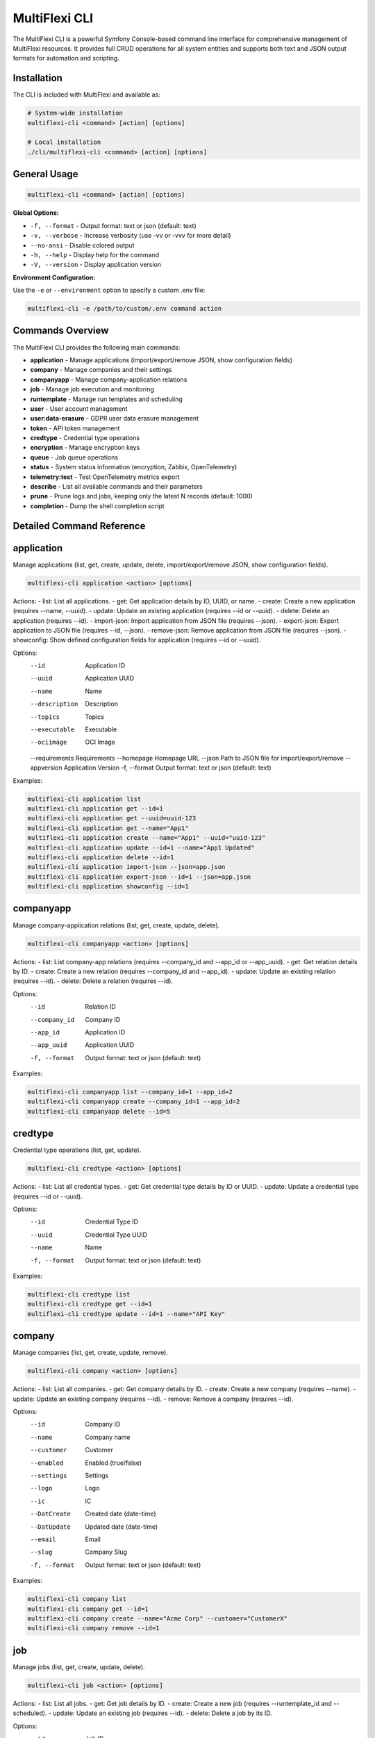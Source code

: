 .. _multiflexi-cli:

MultiFlexi CLI
==============

The MultiFlexi CLI is a powerful Symfony Console-based command line interface for comprehensive management of MultiFlexi resources. It provides full CRUD operations for all system entities and supports both text and JSON output formats for automation and scripting.

Installation
------------

The CLI is included with MultiFlexi and available as:

.. code-block:: bash

    # System-wide installation
    multiflexi-cli <command> [action] [options]
    
    # Local installation
    ./cli/multiflexi-cli <command> [action] [options]

General Usage
-------------

.. code-block:: bash

    multiflexi-cli <command> [action] [options]

**Global Options:**

- ``-f, --format`` - Output format: text or json (default: text)
- ``-v, --verbose`` - Increase verbosity (use -vv or -vvv for more detail)
- ``--no-ansi`` - Disable colored output
- ``-h, --help`` - Display help for the command
- ``-V, --version`` - Display application version

**Environment Configuration:**

Use the ``-e`` or ``--environment`` option to specify a custom .env file:

.. code-block:: bash

    multiflexi-cli -e /path/to/custom/.env command action


Commands Overview
-----------------

The MultiFlexi CLI provides the following main commands:

- **application**   - Manage applications (import/export/remove JSON, show configuration fields)
- **company**       - Manage companies and their settings
- **companyapp**    - Manage company-application relations
- **job**           - Manage job execution and monitoring
- **runtemplate**   - Manage run templates and scheduling
- **user**          - User account management
- **user:data-erasure** - GDPR user data erasure management
- **token**         - API token management
- **credtype**      - Credential type operations
- **encryption**    - Manage encryption keys
- **queue**         - Job queue operations
- **status**        - System status information (encryption, Zabbix, OpenTelemetry)
- **telemetry:test** - Test OpenTelemetry metrics export
- **describe**      - List all available commands and their parameters
- **prune**         - Prune logs and jobs, keeping only the latest N records (default: 1000)
- **completion**    - Dump the shell completion script

Detailed Command Reference
-------------------------

.. contents::
   :local:
   :depth: 2


application
-----------

Manage applications (list, get, create, update, delete, import/export/remove JSON, show configuration fields).

.. code-block:: bash

    multiflexi-cli application <action> [options]

Actions:
- list:         List all applications.
- get:          Get application details by ID, UUID, or name.
- create:       Create a new application (requires --name, --uuid).
- update:       Update an existing application (requires --id or --uuid).
- delete:       Delete an application (requires --id).
- import-json:  Import application from JSON file (requires --json).
- export-json:  Export application to JSON file (requires --id, --json).
- remove-json:  Remove application from JSON file (requires --json).
- showconfig:   Show defined configuration fields for application (requires --id or --uuid).

Options:
  --id           Application ID
  --uuid         Application UUID
  --name         Name
  --description  Description
  --topics       Topics
  --executable   Executable
  --ociimage     OCI Image
  --requirements Requirements
  --homepage     Homepage URL
  --json         Path to JSON file for import/export/remove
  --appversion   Application Version
  -f, --format   Output format: text or json (default: text)

Examples:

.. code-block:: bash

    multiflexi-cli application list
    multiflexi-cli application get --id=1
    multiflexi-cli application get --uuid=uuid-123
    multiflexi-cli application get --name="App1"
    multiflexi-cli application create --name="App1" --uuid="uuid-123"
    multiflexi-cli application update --id=1 --name="App1 Updated"
    multiflexi-cli application delete --id=1
    multiflexi-cli application import-json --json=app.json
    multiflexi-cli application export-json --id=1 --json=app.json
    multiflexi-cli application showconfig --id=1

companyapp
----------

Manage company-application relations (list, get, create, update, delete).

.. code-block:: bash

    multiflexi-cli companyapp <action> [options]

Actions:
- list:   List company-app relations (requires --company_id and --app_id or --app_uuid).
- get:    Get relation details by ID.
- create: Create a new relation (requires --company_id and --app_id).
- update: Update an existing relation (requires --id).
- delete: Delete a relation (requires --id).

Options:
  --id           Relation ID
  --company_id   Company ID
  --app_id       Application ID
  --app_uuid     Application UUID
  -f, --format   Output format: text or json (default: text)

Examples:

.. code-block:: bash

    multiflexi-cli companyapp list --company_id=1 --app_id=2
    multiflexi-cli companyapp create --company_id=1 --app_id=2
    multiflexi-cli companyapp delete --id=5

credtype
--------

Credential type operations (list, get, update).

.. code-block:: bash

    multiflexi-cli credtype <action> [options]

Actions:
- list:   List all credential types.
- get:    Get credential type details by ID or UUID.
- update: Update a credential type (requires --id or --uuid).

Options:
  --id           Credential Type ID
  --uuid         Credential Type UUID
  --name         Name
  -f, --format   Output format: text or json (default: text)

Examples:

.. code-block:: bash

    multiflexi-cli credtype list
    multiflexi-cli credtype get --id=1
    multiflexi-cli credtype update --id=1 --name="API Key"

company
-------

Manage companies (list, get, create, update, remove).

.. code-block:: bash

    multiflexi-cli company <action> [options]

Actions:
- list:   List all companies.
- get:    Get company details by ID.
- create: Create a new company (requires --name).
- update: Update an existing company (requires --id).
- remove: Remove a company (requires --id).

Options:
  --id           Company ID
  --name         Company name
  --customer     Customer
  --enabled      Enabled (true/false)
  --settings     Settings
  --logo         Logo
  --ic           IC
  --DatCreate    Created date (date-time)
  --DatUpdate    Updated date (date-time)
  --email        Email
  --slug         Company Slug
  -f, --format   Output format: text or json (default: text)

Examples:

.. code-block:: bash

    multiflexi-cli company list
    multiflexi-cli company get --id=1
    multiflexi-cli company create --name="Acme Corp" --customer="CustomerX"
    multiflexi-cli company remove --id=1

job
---

Manage jobs (list, get, create, update, delete).

.. code-block:: bash

    multiflexi-cli job <action> [options]

Actions:
- list:   List all jobs.
- get:    Get job details by ID.
- create: Create a new job (requires --runtemplate_id and --scheduled).
- update: Update an existing job (requires --id).
- delete: Delete a job by its ID.

Options:
  --id           Job ID
  --runtemplate_id RunTemplate ID
  --scheduled    Scheduled datetime
  --executor     Executor
  --schedule_type Schedule type
  --app_id       App ID
  -f, --format   Output format: text or json (default: text)

Examples:

.. code-block:: bash

    multiflexi-cli job list
    multiflexi-cli job get --id=123
    multiflexi-cli job create --runtemplate_id=5 --scheduled="2024-07-01 12:00"
    multiflexi-cli job update --id=123 --executor=Native
    multiflexi-cli job delete --id=123

runtemplate
-----------

Manage runtemplates (list, get, create, update, delete, schedule).

.. code-block:: bash

    multiflexi-cli runtemplate <action> [options]

Actions:
- list:   List all runtemplates.
- get:    Get runtemplate details by ID.
- create: Create a new runtemplate (requires --name, --app_id, --company_id).
- update: Update an existing runtemplate (requires --id).
- delete: Delete a runtemplate (requires --id).
- schedule: Schedule a runtemplate launch as a job (requires --id).

Options:
  --id           RunTemplate ID
  --name         Name
  --app_id       App ID
  --company_id   Company ID
  --interv       Interval code
  --active       Active
  --config       Application config key=value (repeatable)
  --schedule_time Schedule time for launch (Y-m-d H:i:s or "now")
  --executor     Executor to use for launch
  --env          Environment override key=value (repeatable)
  -f, --format   Output format: text or json (default: text)

Examples:

.. code-block:: bash

    multiflexi-cli runtemplate create --name="Import Yesterday" --app_id=19 --company_id=1 --config=IMPORT_SCOPE=yesterday --config=ANOTHER_KEY=foo
    multiflexi-cli runtemplate update --id=230 --config=IMPORT_SCOPE=yesterday --config=ANOTHER_KEY=foo
    multiflexi-cli runtemplate get --id=230 --format=json
    multiflexi-cli runtemplate create --name="Import" --app_id=6e2b2c2e-7c2a-4b1a-8e2d-123456789abc --company_id=1
    multiflexi-cli runtemplate schedule --id=123 --schedule_time="2025-07-01 10:00:00" --executor=Native --env=FOO=bar --env=BAZ=qux

user
----

Manage users (list, get, create, update, delete).

.. code-block:: bash

    multiflexi-cli user <action> [options]

Actions:
- list:   List all users.
- get:    Get user details by ID.
- create: Create a new user (requires --login, --firstname, --lastname, --email, --password).
- update: Update an existing user (requires --id).
- delete: Delete a user (requires --id).

Options:
  --id           User ID
  --login        Login
  --firstname    First name
  --lastname     Last name
  --email        Email
  --password     Password
  --enabled      Enabled (true/false)
  -f, --format   Output format: text or json (default: text)

Examples:

.. code-block:: bash

    multiflexi-cli user list
    multiflexi-cli user get --id=1
    multiflexi-cli user create --login="jsmith" --firstname="John" --lastname="Smith" --email="jsmith@example.com" --password="secret"
    multiflexi-cli user update --id=1 --email="john.smith@example.com"
    multiflexi-cli user delete --id=1

user:data-erasure
-----------------

Manage GDPR user data erasure requests under Article 17 (Right to Erasure).

.. code-block:: bash

    multiflexi-cli user:data-erasure <action> [options]

Actions:
- list:     List deletion requests (optionally filtered by status).
- create:   Create a new deletion request for a user.
- approve:  Approve a pending deletion request (requires admin).
- reject:   Reject a pending deletion request (requires admin).
- process:  Process an approved deletion request.
- audit:    Show audit trail for a deletion request.
- cleanup:  Clean up old audit logs (7-year retention).

Options:
  --user-id          Target user ID for the operation
  --user-login       Target user login for the operation
  --request-id       Deletion request ID
  --deletion-type    Deletion type: soft, hard, anonymize (default: soft)
  --reason           Reason for the deletion request
  --notes            Review notes for approval/rejection
  --force            Force operation without confirmation
  --export-audit     Export audit trail to CSV file
  --status           Filter requests by status: pending, approved, rejected, completed
  -f, --format       Output format: text or json (default: text)

Deletion Types:
- **soft**: Disable user account, anonymize personal data, preserve data structures
- **hard**: Permanently delete user data and account (requires approval)
- **anonymize**: Replace personal data with anonymized values, disable account

Examples:

.. code-block:: bash

    # List all pending deletion requests
    multiflexi-cli user:data-erasure list --status=pending
    
    # Create a soft deletion request for user ID 123
    multiflexi-cli user:data-erasure create --user-id=123 --deletion-type=soft --reason="User requested account deletion"
    
    # Create a hard deletion request by user login
    multiflexi-cli user:data-erasure create --user-login=jsmith --deletion-type=hard --reason="Legal compliance requirement"
    
    # Approve a deletion request with review notes
    multiflexi-cli user:data-erasure approve --request-id=456 --notes="Verified user identity and legal basis"
    
    # Reject a deletion request
    multiflexi-cli user:data-erasure reject --request-id=789 --reason="Insufficient documentation provided"
    
    # Process an approved deletion request
    multiflexi-cli user:data-erasure process --request-id=456
    
    # Show audit trail and export to CSV
    multiflexi-cli user:data-erasure audit --request-id=456 --export-audit=/tmp/audit_456.csv
    
    # Clean up old audit logs (7-year retention)
    multiflexi-cli user:data-erasure cleanup

token
-----

Manage tokens (list, get, create, generate, update).

.. code-block:: bash

    multiflexi-cli token <action> [options]

Actions:
- list:   List all tokens.
- get:    Get token details by ID.
- create: Create a new token (requires --user).
- generate: Generate a new token value (requires --user).
- update: Update an existing token (requires --id).

Options:
  --id           Token ID
  --user         User ID
  --token        Token value
  -f, --format   Output format: text or json (default: text)

Examples:

.. code-block:: bash

    multiflexi-cli token list
    multiflexi-cli token get --id=1
    multiflexi-cli token create --user=2
    multiflexi-cli token generate --user=2
    multiflexi-cli token update --id=1 --token=NEWVALUE

encryption
----------

Manage encryption keys for secure credential storage. MultiFlexi uses AES-256 encryption to protect sensitive data (passwords, API keys, tokens) in the database.

.. code-block:: bash

    multiflexi-cli encryption <action> [options]

Actions:
- **status**: Show encryption system status (master key, active keys, key details)
- **init**: Re-initialize encryption keys (generates new 256-bit key encrypted with master key)

Options:
  -f, --format   Output format: text or json (default: text)

Configuration
^^^^^^^^^^^^^

MultiFlexi encryption requires ``ENCRYPTION_MASTER_KEY`` to be configured in one of the following ways (checked in priority order):

1. Environment variable: ``ENCRYPTION_MASTER_KEY``
2. Environment variable: ``MULTIFLEXI_MASTER_KEY`` (backward compatibility)
3. Configuration file: ``/etc/multiflexi/multiflexi.env``

**Automatic Setup**: During installation of the ``multiflexi-common`` package, a master key is automatically generated and stored in ``/etc/multiflexi/multiflexi.env``.

**Manual Configuration**:

.. code-block:: bash

    # Generate a secure 256-bit key
    openssl rand -base64 32
    
    # Add to /etc/multiflexi/multiflexi.env
    echo "ENCRYPTION_MASTER_KEY=<generated-key>" | sudo tee -a /etc/multiflexi/multiflexi.env

**Important Security Notes**:

- Backup ``/etc/multiflexi/multiflexi.env`` - without the master key, encrypted credentials cannot be recovered
- Never commit the master key to version control
- If the master key is lost, all encrypted credentials become permanently inaccessible
- The master key is used to encrypt database encryption keys (key wrapping)

Status Action
^^^^^^^^^^^^^

Check the encryption system status:

.. code-block:: bash

    multiflexi-cli encryption status
    
    # JSON output for automation
    multiflexi-cli encryption status -f json

Sample output:

.. code-block:: text

    Encryption Status
    Master Key: configured
    Total Keys: 3
    Active Keys: 3
    
    Keys:
    +-------------+-------------+--------+---------------------+---------+
    | Key Name    | Algorithm   | Status | Created             | Rotated |
    +-------------+-------------+--------+---------------------+---------+
    | credentials | aes-256-gcm | active | 2025-10-30 09:00:00 | never   |
    | default     | aes-256-gcm | active | 2025-10-29 10:00:00 | never   |
    | personal    | aes-256-gcm | active | 2025-10-28 08:00:00 | never   |
    +-------------+-------------+--------+---------------------+---------+

JSON output includes:

.. code-block:: json

    {
        "success": true,
        "message": "Encryption status retrieved",
        "data": {
            "master_key": "configured",
            "total_keys": 3,
            "active_keys": 3,
            "keys": [
                {
                    "key_name": "credentials",
                    "algorithm": "aes-256-gcm",
                    "created_at": "2025-10-30 09:00:00",
                    "rotated_at": null,
                    "is_active": true
                }
            ]
        }
    }

Init Action
^^^^^^^^^^^

Re-initialize encryption keys:

.. code-block:: bash

    # Re-initialize encryption keys
    multiflexi-cli encryption init
    
    # Re-initialize with JSON output
    multiflexi-cli encryption init -f json

Sample output:

.. code-block:: text

    Encryption key initialized successfully
    Key name: credentials
    Algorithm: aes-256-gcm
    WARNING: All existing encrypted credentials are now invalid and must be re-entered

**Warning**: Re-initializing encryption keys will invalidate all previously encrypted credentials. All sensitive data must be re-entered after running this command. Use this command only during:

- Initial system setup
- After master key rotation
- Security incident response
- Explicit security policy requirements

**Error Handling**:

If ``ENCRYPTION_MASTER_KEY`` is not configured, the init command will fail:

.. code-block:: text

    ERROR: ENCRYPTION_MASTER_KEY is not configured. Set it in .env file or as environment variable.

queue
-----

Queue operations (list, truncate).

.. code-block:: bash

    multiflexi-cli queue <action> [options]

Actions:
- list:     Show all scheduled jobs in the queue.
- truncate: Remove all scheduled jobs from the queue.

Options:
  -f, --format   Output format: text or json (default: text)

Examples:

.. code-block:: bash

    multiflexi-cli queue list -f json
    multiflexi-cli queue truncate -f json

prune
-----

Prune logs and jobs, keeping only the latest N records (default: 1000).

.. code-block:: bash

    multiflexi-cli prune [--logs] [--jobs] [--keep=N]

Options:
  --logs         Prune logs table
  --jobs         Prune jobs table
  --keep         Number of records to keep (default: 1000)

Examples:

.. code-block:: bash

    multiflexi-cli prune --logs
    multiflexi-cli prune --jobs --keep=500
    multiflexi-cli prune --logs --jobs --keep=2000

completion
----------

Dump the shell completion script for bash, zsh, or fish.

.. code-block:: bash

    multiflexi-cli completion [shell]

Options:
  --debug        Tail the completion debug log

Examples:

.. code-block:: bash

    multiflexi-cli completion bash
    multiflexi-cli completion zsh
    multiflexi-cli completion fish

describe
--------

List all available commands and their parameters.

.. code-block:: bash

    multiflexi-cli describe


status
------

Show current MultiFlexi system status, including version, database, PHP, OS, resource usage, monitoring systems (Zabbix, OpenTelemetry), encryption, and service health.

.. code-block:: bash

    multiflexi-cli status
    multiflexi-cli status --format json

Sample output:

.. code-block:: text

    version-cli: dev-main
    db-migration: RuntemplateCron
    php: 8.4.11
    os: Linux
    memory: 4071888
    companies: 4
    apps: 22
    runtemplates: 177
    topics: 27
    credentials: 129
    credential types: 9
    database: mysql Localhost via UNIX socket Uptime: 12711  Threads: 12  Questions: 2010  Slow queries: 0  Opens: 113  Open tables: 103  Queries per second avg: 0.158 11.8.2-MariaDB-1 from Debian
    encryption: active (3 keys)
    zabbix: multiflexi-server => zabbix.example.com
    telemetry: enabled (multiflexi, http://otel-collector:4318, http/json)
    executor: active
    scheduler: inactive
    timestamp: 2025-08-04T14:14:17+00:00

Field descriptions:

- **version-cli**: CLI version (branch or tag)
- **db-migration**: Latest database migration applied
- **php**: PHP version
- **os**: Operating system
- **memory**: Current PHP memory usage (bytes)
- **companies**: Number of companies in the system
- **apps**: Number of applications
- **runtemplates**: Number of runtemplates
- **topics**: Number of topics
- **credentials**: Number of credentials
- **credential types**: Number of credential types
- **database**: Database driver and connection info
- **encryption**: Encryption system status (see below)
- **zabbix**: Zabbix monitoring status (see below)
- **telemetry**: OpenTelemetry status (see below)
- **executor**: Status of the multiflexi-executor service
- **scheduler**: Status of the multiflexi-scheduler service
- **timestamp**: ISO 8601 timestamp of the status report

Encryption Status Values:

- **disabled**: Encryption is turned off (``DATA_ENCRYPTION_ENABLED=false``)
- **active (N keys)**: Encryption is working with N active encryption keys
- **broken (no master key)**: ``ENCRYPTION_MASTER_KEY`` not configured
- **broken (no active keys)**: Master key configured but no active keys in database
- **broken (table missing)**: ``encryption_keys`` table doesn't exist
- **unknown (error: ...)**: Database error occurred

Zabbix Status Values:

- **disabled**: Zabbix monitoring is not configured (no ``ZABBIX_SERVER``)
- **hostname => server**: Monitoring active, e.g. ``multiflexi-server => zabbix.example.com``
- Uses ``ZABBIX_HOST`` config or system hostname as monitored hostname

OpenTelemetry Status Values:

- **disabled**: OpenTelemetry is not enabled (``OTEL_ENABLED=false`` or not set)
- **enabled (service, endpoint, protocol)**: Active configuration, e.g. ``enabled (multiflexi, http://otel-collector:4318, http/json)``
- **enabled (SDK not installed)**: Enabled but OpenTelemetry PHP SDK is not installed

telemetry:test
--------------

Test OpenTelemetry metrics export functionality by sending test metrics to the configured OTLP endpoint.

.. code-block:: bash

    multiflexi-cli telemetry:test
    multiflexi-cli telemetry:test --endpoint http://custom:4318
    multiflexi-cli telemetry:test --disable-gauges

Options:
  -e, --endpoint     Override OTLP endpoint URL
  --disable-gauges   Disable observable gauges (test only counters/histograms)

This command:

1. Checks if OpenTelemetry is enabled (``OTEL_ENABLED=true``)
2. Displays current configuration (service name, endpoint, protocol)
3. Initializes the OTel Metrics Exporter
4. Sends test metrics:
   - Job start metric (job_id=99999)
   - Job end metrics (success and failure)
   - Observable gauges (jobs.running, applications.total, etc.)
5. Flushes metrics to the OTLP endpoint

Example output:

.. code-block:: text

    Testing OpenTelemetry Metrics Export

    Configuration:
      Service Name: multiflexi
      Endpoint: http://localhost:4318
      Protocol: http/json

    Initializing OTel Metrics Exporter...
    ✓ Exporter initialized successfully

    Testing job start metric...
    ✓ Job start metric recorded

    Testing job end metrics...
      ✓ Success metric (exitcode=0, duration=5.5s)
      ✓ Failure metric (exitcode=1, duration=2.3s)

    Testing observable gauges (real-time metrics)...
      ✓ multiflexi.jobs.running
      ✓ multiflexi.applications.total
      ✓ multiflexi.companies.total

    Flushing metrics to OTLP endpoint...
    ✓ Metrics flushed successfully

    Test completed successfully!

Available metrics:

- **Counters**: ``multiflexi.jobs.total``, ``multiflexi.jobs.success``, ``multiflexi.jobs.failed``
- **Histogram**: ``multiflexi.job.duration`` (seconds)
- **Gauges**: ``multiflexi.jobs.running``, ``multiflexi.applications.{total,enabled}``, ``multiflexi.companies.total``, ``multiflexi.runtemplates.total``

See the `OpenTelemetry documentation <https://multiflexi.readthedocs.io/en/latest/opentelemetry.html>`_ for complete integration guide.
